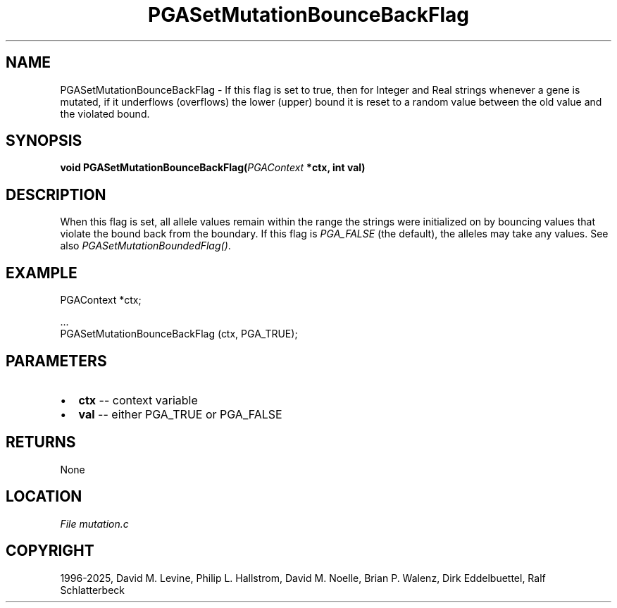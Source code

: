 .\" Man page generated from reStructuredText.
.
.
.nr rst2man-indent-level 0
.
.de1 rstReportMargin
\\$1 \\n[an-margin]
level \\n[rst2man-indent-level]
level margin: \\n[rst2man-indent\\n[rst2man-indent-level]]
-
\\n[rst2man-indent0]
\\n[rst2man-indent1]
\\n[rst2man-indent2]
..
.de1 INDENT
.\" .rstReportMargin pre:
. RS \\$1
. nr rst2man-indent\\n[rst2man-indent-level] \\n[an-margin]
. nr rst2man-indent-level +1
.\" .rstReportMargin post:
..
.de UNINDENT
. RE
.\" indent \\n[an-margin]
.\" old: \\n[rst2man-indent\\n[rst2man-indent-level]]
.nr rst2man-indent-level -1
.\" new: \\n[rst2man-indent\\n[rst2man-indent-level]]
.in \\n[rst2man-indent\\n[rst2man-indent-level]]u
..
.TH "PGASetMutationBounceBackFlag" "3" "2025-04-19" "" "PGAPack"
.SH NAME
PGASetMutationBounceBackFlag \- If this flag is set to true, then for Integer and Real strings whenever a gene is mutated, if it underflows (overflows) the lower (upper) bound it is reset to a random value between the old value and the violated bound. 
.SH SYNOPSIS
.B void PGASetMutationBounceBackFlag(\fI\%PGAContext\fP *ctx, int val) 
.sp
.SH DESCRIPTION
.sp
When this flag is set, all allele values remain within the range the
strings were initialized on by bouncing values that violate the
bound back from the boundary.  If this flag is \fI\%PGA_FALSE\fP
(the default), the alleles may take any values. See also
\fI\%PGASetMutationBoundedFlag()\fP\&.
.SH EXAMPLE
.sp
.EX
PGAContext *ctx;

\&...
PGASetMutationBounceBackFlag (ctx, PGA_TRUE);
.EE

 
.SH PARAMETERS
.IP \(bu 2
\fBctx\fP \-\- context variable 
.IP \(bu 2
\fBval\fP \-\- either PGA_TRUE or PGA_FALSE 
.SH RETURNS
None
.SH LOCATION
\fI\%File mutation.c\fP
.SH COPYRIGHT
1996-2025, David M. Levine, Philip L. Hallstrom, David M. Noelle, Brian P. Walenz, Dirk Eddelbuettel, Ralf Schlatterbeck
.\" Generated by docutils manpage writer.
.
